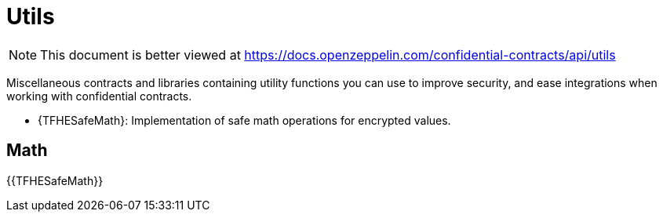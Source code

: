 
= Utils

[.readme-notice]
NOTE: This document is better viewed at https://docs.openzeppelin.com/confidential-contracts/api/utils

Miscellaneous contracts and libraries containing utility functions you can use to improve security, and ease integrations when working with confidential contracts.

- {TFHESafeMath}: Implementation of safe math operations for encrypted values.

== Math
{{TFHESafeMath}}